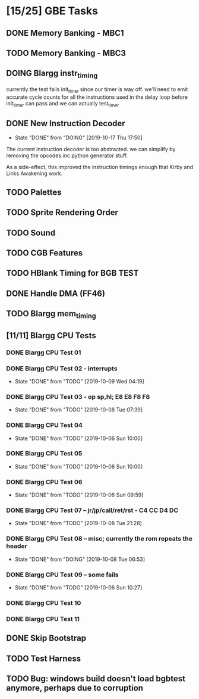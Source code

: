 * [15/25] GBE Tasks
  :PROPERTIES:
  :COOKIE_DATA: todo recursive
  :END:
** DONE Memory Banking - MBC1
** TODO Memory Banking - MBC3
** DOING Blargg instr_timing
currently the test fails init_timer since our timer is way off.
we'll need to emit accurate cycle counts for all the instructions used in
the delay loop before init_timer can pass and we can actually test_timer

** DONE New Instruction Decoder
   CLOSED: [2019-10-17 Thu 17:50]
   - State "DONE"       from "DOING"      [2019-10-17 Thu 17:50]
The current instruction decoder is too abstracted. we can simplify by
removing the opcodes.inc python generator stuff.

As a side-effect, this improved the instruction timings enough that Kirby and Links Awakening work. 

** TODO Palettes
** TODO Sprite Rendering Order
** TODO Sound
** TODO CGB Features
** TODO HBlank Timing for BGB TEST
** DONE Handle DMA (FF46)
** TODO Blargg mem_timing
** [11/11] Blargg CPU Tests
*** DONE Blargg CPU Test 01
*** DONE Blargg CPU Test 02 - interrupts
    CLOSED: [2019-10-09 Wed 04:19]
    - State "DONE"       from "TODO"       [2019-10-09 Wed 04:19]
*** DONE Blargg CPU Test 03 - op sp,hl; E8 E8 F8 F8
    CLOSED: [2019-10-08 Tue 07:39]
    - State "DONE"       from "TODO"       [2019-10-08 Tue 07:39]
*** DONE Blargg CPU Test 04
    - State "DONE"       from "TODO"       [2019-10-06 Sun 10:00]
*** DONE Blargg CPU Test 05
    - State "DONE"       from "TODO"       [2019-10-06 Sun 10:00]
*** DONE Blargg CPU Test 06
    - State "DONE"       from "TODO"       [2019-10-06 Sun 09:59]
*** DONE Blargg CPU Test 07 -- jr/jp/call/ret/rst  - C4 CC D4 DC
    CLOSED: [2019-10-08 Tue 21:28]
    - State "DONE"       from "TODO"       [2019-10-08 Tue 21:28]
*** DONE Blargg CPU Test 08 -- misc; currently the rom repeats the header 
    - State "DONE"       from "DOING"      [2019-10-08 Tue 06:53]
*** DONE Blargg CPU Test 09 -- some fails
    - State "DONE"       from "TODO"       [2019-10-06 Sun 10:27]
*** DONE Blargg CPU Test 10
*** DONE Blargg CPU Test 11
** DONE Skip Bootstrap
** TODO Test Harness
** TODO Bug: windows build doesn't load bgbtest anymore, perhaps due to corruption
